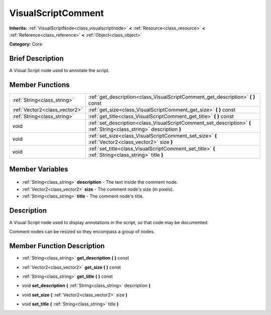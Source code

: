 .. Generated automatically by doc/tools/makerst.py in Godot's source tree.
.. DO NOT EDIT THIS FILE, but the VisualScriptComment.xml source instead.
.. The source is found in doc/classes or modules/<name>/doc_classes.

.. _class_VisualScriptComment:

VisualScriptComment
===================

**Inherits:** :ref:`VisualScriptNode<class_visualscriptnode>` **<** :ref:`Resource<class_resource>` **<** :ref:`Reference<class_reference>` **<** :ref:`Object<class_object>`

**Category:** Core

Brief Description
-----------------

A Visual Script node used to annotate the script.

Member Functions
----------------

+--------------------------------+-----------------------------------------------------------------------------------------------------------------------+
| :ref:`String<class_string>`    | :ref:`get_description<class_VisualScriptComment_get_description>` **(** **)** const                                   |
+--------------------------------+-----------------------------------------------------------------------------------------------------------------------+
| :ref:`Vector2<class_vector2>`  | :ref:`get_size<class_VisualScriptComment_get_size>` **(** **)** const                                                 |
+--------------------------------+-----------------------------------------------------------------------------------------------------------------------+
| :ref:`String<class_string>`    | :ref:`get_title<class_VisualScriptComment_get_title>` **(** **)** const                                               |
+--------------------------------+-----------------------------------------------------------------------------------------------------------------------+
| void                           | :ref:`set_description<class_VisualScriptComment_set_description>` **(** :ref:`String<class_string>` description **)** |
+--------------------------------+-----------------------------------------------------------------------------------------------------------------------+
| void                           | :ref:`set_size<class_VisualScriptComment_set_size>` **(** :ref:`Vector2<class_vector2>` size **)**                    |
+--------------------------------+-----------------------------------------------------------------------------------------------------------------------+
| void                           | :ref:`set_title<class_VisualScriptComment_set_title>` **(** :ref:`String<class_string>` title **)**                   |
+--------------------------------+-----------------------------------------------------------------------------------------------------------------------+

Member Variables
----------------

  .. _class_VisualScriptComment_description:

- :ref:`String<class_string>` **description** - The text inside the comment node.

  .. _class_VisualScriptComment_size:

- :ref:`Vector2<class_vector2>` **size** - The comment node's size (in pixels).

  .. _class_VisualScriptComment_title:

- :ref:`String<class_string>` **title** - The comment node's title.


Description
-----------

A Visual Script node used to display annotations in the script, so that code may be documented.

Comment nodes can be resized so they encompass a group of nodes.

Member Function Description
---------------------------

.. _class_VisualScriptComment_get_description:

- :ref:`String<class_string>` **get_description** **(** **)** const

.. _class_VisualScriptComment_get_size:

- :ref:`Vector2<class_vector2>` **get_size** **(** **)** const

.. _class_VisualScriptComment_get_title:

- :ref:`String<class_string>` **get_title** **(** **)** const

.. _class_VisualScriptComment_set_description:

- void **set_description** **(** :ref:`String<class_string>` description **)**

.. _class_VisualScriptComment_set_size:

- void **set_size** **(** :ref:`Vector2<class_vector2>` size **)**

.. _class_VisualScriptComment_set_title:

- void **set_title** **(** :ref:`String<class_string>` title **)**


